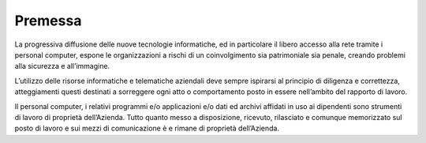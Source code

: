 
.. _h2c946551c717045362a939453b2632:

Premessa
========

La progressiva diffusione delle nuove tecnologie informatiche, ed in particolare il libero accesso alla rete tramite i personal computer, espone le organizzazioni a rischi di un coinvolgimento sia patrimoniale sia penale, creando problemi alla sicurezza e all’immagine.

L’utilizzo delle risorse informatiche e telematiche aziendali deve sempre ispirarsi al principio di diligenza e correttezza, atteggiamenti questi destinati a sorreggere ogni atto o comportamento posto in essere nell’ambito del rapporto di lavoro.

Il personal computer, i relativi programmi e/o applicazioni e/o dati ed archivi affidati in uso ai dipendenti sono strumenti di lavoro di proprietà dell’Azienda. Tutto quanto messo a disposizione, ricevuto, rilasciato e comunque memorizzato sul posto di lavoro e sui mezzi di comunicazione è e rimane di proprietà dell’Azienda.


.. bottom of content
